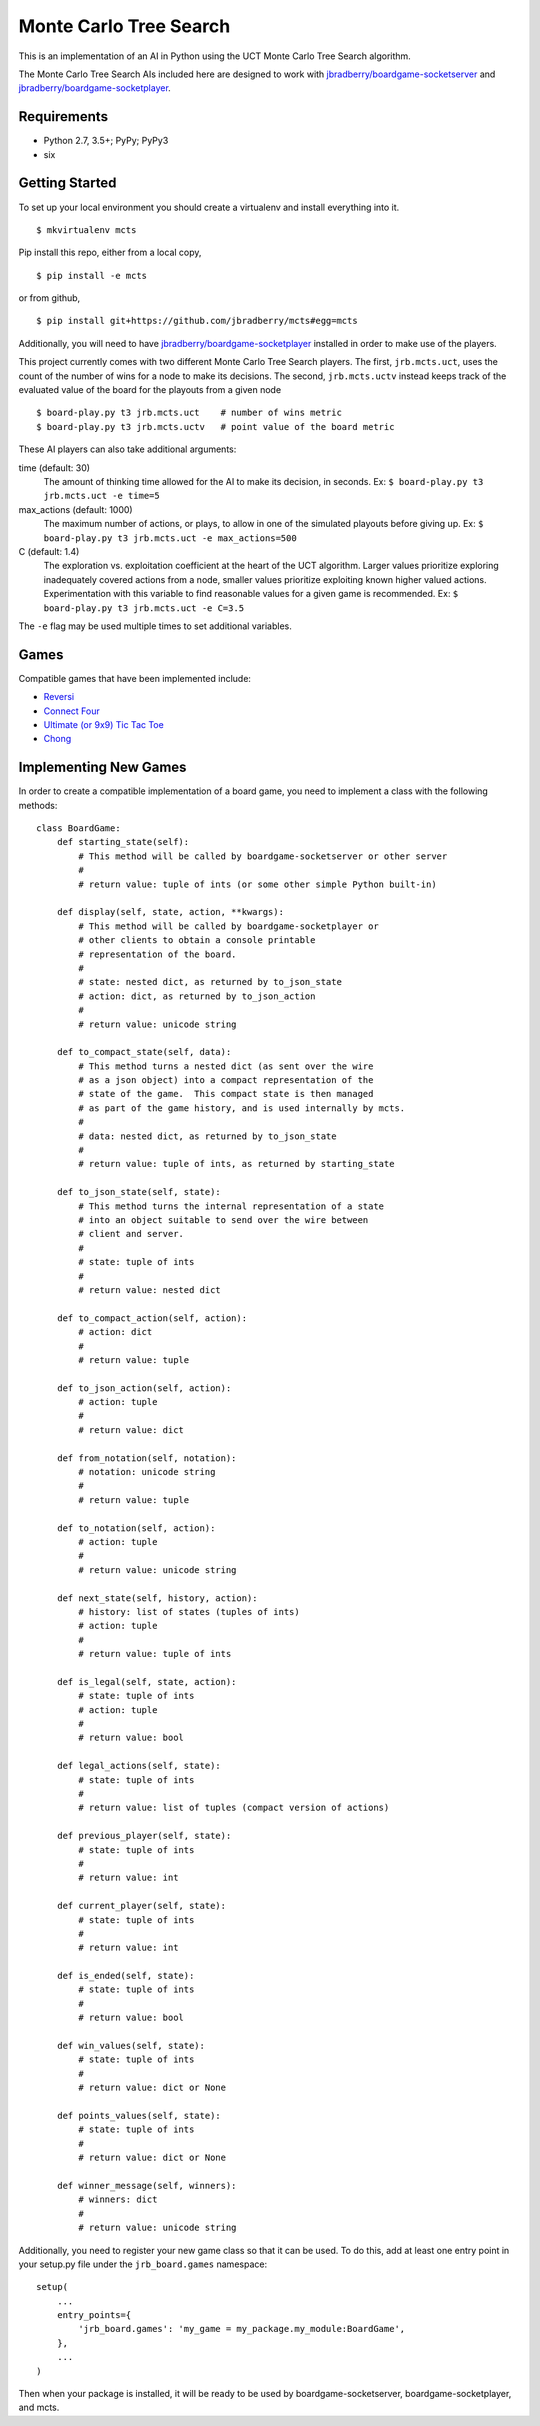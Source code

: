 Monte Carlo Tree Search
=======================

This is an implementation of an AI in Python using the UCT Monte Carlo
Tree Search algorithm.

The Monte Carlo Tree Search AIs included here are designed to work
with `jbradberry/boardgame-socketserver
<https://github.com/jbradberry/boardgame-socketserver>`_ and
`jbradberry/boardgame-socketplayer
<https://github.com/jbradberry/boardgame-socketplayer>`_.


Requirements
------------

* Python 2.7, 3.5+; PyPy; PyPy3
* six


Getting Started
---------------

To set up your local environment you should create a virtualenv and
install everything into it. ::

    $ mkvirtualenv mcts

Pip install this repo, either from a local copy, ::

    $ pip install -e mcts

or from github, ::

    $ pip install git+https://github.com/jbradberry/mcts#egg=mcts

Additionally, you will need to have `jbradberry/boardgame-socketplayer
<https://github.com/jbradberry/boardgame-socketplayer>`_ installed in
order to make use of the players.

This project currently comes with two different Monte Carlo Tree
Search players.  The first, ``jrb.mcts.uct``, uses the count of the
number of wins for a node to make its decisions.  The second,
``jrb.mcts.uctv`` instead keeps track of the evaluated value of the
board for the playouts from a given node ::

    $ board-play.py t3 jrb.mcts.uct    # number of wins metric
    $ board-play.py t3 jrb.mcts.uctv   # point value of the board metric

These AI players can also take additional arguments:

time (default: 30)
  The amount of thinking time allowed for the AI to make its decision,
  in seconds.  Ex: ``$ board-play.py t3 jrb.mcts.uct -e time=5``

max_actions (default: 1000)
  The maximum number of actions, or plays, to allow in one of the
  simulated playouts before giving up.  Ex: ``$ board-play.py t3
  jrb.mcts.uct -e max_actions=500``

C (default: 1.4)
  The exploration vs. exploitation coefficient at the heart of the UCT
  algorithm.  Larger values prioritize exploring inadequately covered
  actions from a node, smaller values prioritize exploiting known
  higher valued actions.  Experimentation with this variable to find
  reasonable values for a given game is recommended.  Ex: ``$
  board-play.py t3 jrb.mcts.uct -e C=3.5``

The ``-e`` flag may be used multiple times to set additional
variables.


Games
-----

Compatible games that have been implemented include:

* `Reversi <https://github.com/jbradberry/reversi>`_
* `Connect Four <https://github.com/jbradberry/connect-four>`_
* `Ultimate (or 9x9) Tic Tac Toe
  <https://github.com/jbradberry/ultimate_tictactoe>`_
* `Chong <https://github.com/jbradberry/chong>`_


Implementing New Games
----------------------

In order to create a compatible implementation of a board game, you
need to implement a class with the following methods::

    class BoardGame:
        def starting_state(self):
            # This method will be called by boardgame-socketserver or other server
            #
            # return value: tuple of ints (or some other simple Python built-in)

        def display(self, state, action, **kwargs):
            # This method will be called by boardgame-socketplayer or
            # other clients to obtain a console printable
            # representation of the board.
            #
            # state: nested dict, as returned by to_json_state
            # action: dict, as returned by to_json_action
            #
            # return value: unicode string

        def to_compact_state(self, data):
            # This method turns a nested dict (as sent over the wire
            # as a json object) into a compact representation of the
            # state of the game.  This compact state is then managed
            # as part of the game history, and is used internally by mcts.
            #
            # data: nested dict, as returned by to_json_state
            #
            # return value: tuple of ints, as returned by starting_state

        def to_json_state(self, state):
            # This method turns the internal representation of a state
            # into an object suitable to send over the wire between
            # client and server.
            #
            # state: tuple of ints
            #
            # return value: nested dict

        def to_compact_action(self, action):
            # action: dict
            #
            # return value: tuple

        def to_json_action(self, action):
            # action: tuple
            #
            # return value: dict

        def from_notation(self, notation):
            # notation: unicode string
            #
            # return value: tuple

        def to_notation(self, action):
            # action: tuple
            #
            # return value: unicode string

        def next_state(self, history, action):
            # history: list of states (tuples of ints)
            # action: tuple
            #
            # return value: tuple of ints

        def is_legal(self, state, action):
            # state: tuple of ints
            # action: tuple
            #
            # return value: bool

        def legal_actions(self, state):
            # state: tuple of ints
            #
            # return value: list of tuples (compact version of actions)

        def previous_player(self, state):
            # state: tuple of ints
            #
            # return value: int

        def current_player(self, state):
            # state: tuple of ints
            #
            # return value: int

        def is_ended(self, state):
            # state: tuple of ints
            #
            # return value: bool

        def win_values(self, state):
            # state: tuple of ints
            #
            # return value: dict or None

        def points_values(self, state):
            # state: tuple of ints
            #
            # return value: dict or None

        def winner_message(self, winners):
            # winners: dict
            #
            # return value: unicode string


Additionally, you need to register your new game class so that it can
be used.  To do this, add at least one entry point in your setup.py
file under the ``jrb_board.games`` namespace::

    setup(
        ...
        entry_points={
            'jrb_board.games': 'my_game = my_package.my_module:BoardGame',
        },
        ...
    )


Then when your package is installed, it will be ready to be used by
boardgame-socketserver, boardgame-socketplayer, and mcts.
